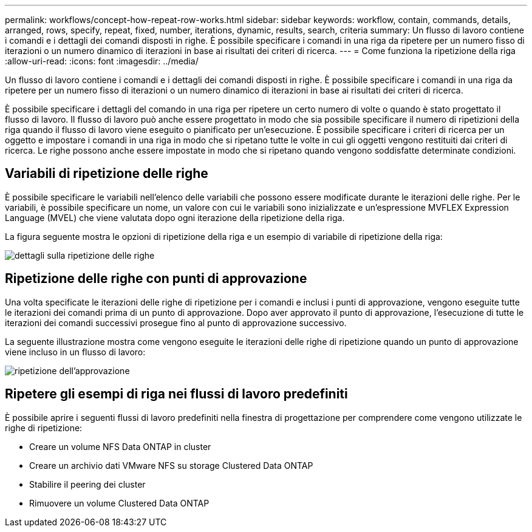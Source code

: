 ---
permalink: workflows/concept-how-repeat-row-works.html 
sidebar: sidebar 
keywords: workflow, contain, commands, details, arranged, rows, specify, repeat, fixed, number, iterations, dynamic, results, search, criteria 
summary: Un flusso di lavoro contiene i comandi e i dettagli dei comandi disposti in righe. È possibile specificare i comandi in una riga da ripetere per un numero fisso di iterazioni o un numero dinamico di iterazioni in base ai risultati dei criteri di ricerca. 
---
= Come funziona la ripetizione della riga
:allow-uri-read: 
:icons: font
:imagesdir: ../media/


[role="lead"]
Un flusso di lavoro contiene i comandi e i dettagli dei comandi disposti in righe. È possibile specificare i comandi in una riga da ripetere per un numero fisso di iterazioni o un numero dinamico di iterazioni in base ai risultati dei criteri di ricerca.

È possibile specificare i dettagli del comando in una riga per ripetere un certo numero di volte o quando è stato progettato il flusso di lavoro. Il flusso di lavoro può anche essere progettato in modo che sia possibile specificare il numero di ripetizioni della riga quando il flusso di lavoro viene eseguito o pianificato per un'esecuzione. È possibile specificare i criteri di ricerca per un oggetto e impostare i comandi in una riga in modo che si ripetano tutte le volte in cui gli oggetti vengono restituiti dai criteri di ricerca. Le righe possono anche essere impostate in modo che si ripetano quando vengono soddisfatte determinate condizioni.



== Variabili di ripetizione delle righe

È possibile specificare le variabili nell'elenco delle variabili che possono essere modificate durante le iterazioni delle righe. Per le variabili, è possibile specificare un nome, un valore con cui le variabili sono inizializzate e un'espressione MVFLEX Expression Language (MVEL) che viene valutata dopo ogni iterazione della ripetizione della riga.

La figura seguente mostra le opzioni di ripetizione della riga e un esempio di variabile di ripetizione della riga:

image::../media/row_repetition_details.png[dettagli sulla ripetizione delle righe]



== Ripetizione delle righe con punti di approvazione

Una volta specificate le iterazioni delle righe di ripetizione per i comandi e inclusi i punti di approvazione, vengono eseguite tutte le iterazioni dei comandi prima di un punto di approvazione. Dopo aver approvato il punto di approvazione, l'esecuzione di tutte le iterazioni dei comandi successivi prosegue fino al punto di approvazione successivo.

La seguente illustrazione mostra come vengono eseguite le iterazioni delle righe di ripetizione quando un punto di approvazione viene incluso in un flusso di lavoro:

image::../media/approval_repetition.png[ripetizione dell'approvazione]



== Ripetere gli esempi di riga nei flussi di lavoro predefiniti

È possibile aprire i seguenti flussi di lavoro predefiniti nella finestra di progettazione per comprendere come vengono utilizzate le righe di ripetizione:

* Creare un volume NFS Data ONTAP in cluster
* Creare un archivio dati VMware NFS su storage Clustered Data ONTAP
* Stabilire il peering dei cluster
* Rimuovere un volume Clustered Data ONTAP

